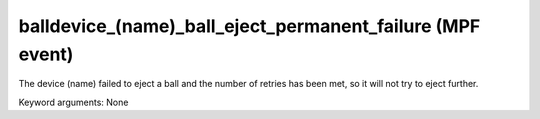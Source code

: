 balldevice_(name)_ball_eject_permanent_failure (MPF event)
==========================================================

The device (name) failed to eject a ball and the number of
retries has been met, so it will not try to eject further.


Keyword arguments: None
